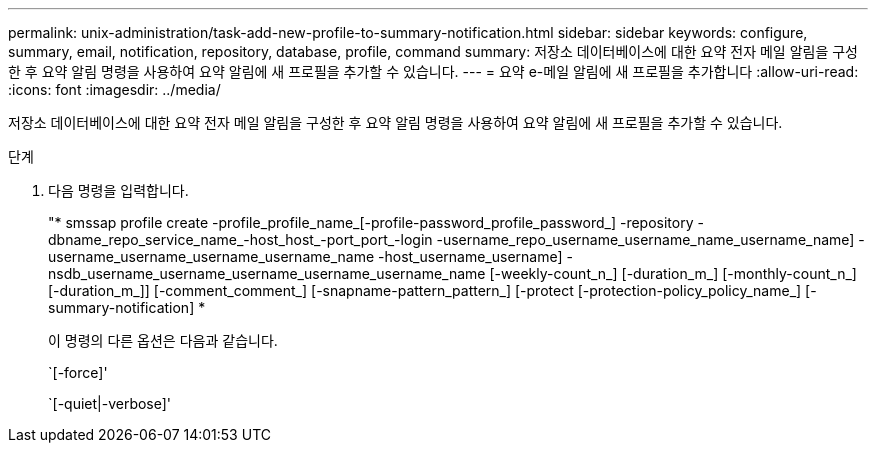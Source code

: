 ---
permalink: unix-administration/task-add-new-profile-to-summary-notification.html 
sidebar: sidebar 
keywords: configure, summary, email, notification, repository, database, profile, command 
summary: 저장소 데이터베이스에 대한 요약 전자 메일 알림을 구성한 후 요약 알림 명령을 사용하여 요약 알림에 새 프로필을 추가할 수 있습니다. 
---
= 요약 e-메일 알림에 새 프로필을 추가합니다
:allow-uri-read: 
:icons: font
:imagesdir: ../media/


[role="lead"]
저장소 데이터베이스에 대한 요약 전자 메일 알림을 구성한 후 요약 알림 명령을 사용하여 요약 알림에 새 프로필을 추가할 수 있습니다.

.단계
. 다음 명령을 입력합니다.
+
"* smssap profile create -profile_profile_name_[-profile-password_profile_password_] -repository -dbname_repo_service_name_-host_host_-port_port_-login -username_repo_username_username_name_username_name] -username_username_username_username_name -host_username_username] -nsdb_username_username_username_username_username_name [-weekly-count_n_] [-duration_m_] [-monthly-count_n_] [-duration_m_]] [-comment_comment_] [-snapname-pattern_pattern_] [-protect [-protection-policy_policy_name_] [-summary-notification] *

+
이 명령의 다른 옵션은 다음과 같습니다.

+
`[-force]'

+
`[-quiet|-verbose]'


